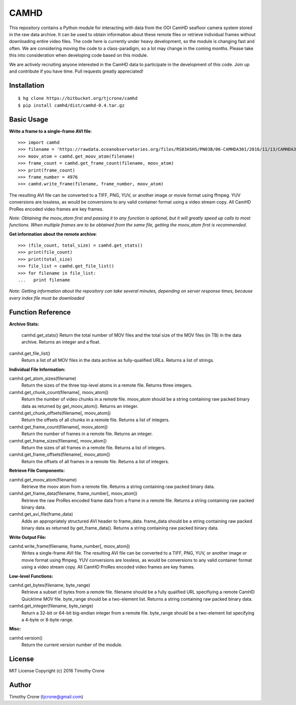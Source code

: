 CAMHD
=====

This repository contains a Python module for interacting with data from the OOI
CamHD seafloor camera system stored in the raw data archive. It can be used to
obtain information about these remote files or retrieve individual frames
without downloading entire video files. The code here is currently under heavy
development, so the module is changing fast and often. We are considering moving
the code to a class-paradigm, so a lot may change in the coming months. Please
take this into consideration when developing code based on this module.

We are actively recruiting anyone interested in the CamHD data to participate in
the development of this code. Join up and contribute if you have time. Pull
requests greatly appreciated!

Installation
------------

::

  $ hg clone https://bitbucket.org/tjcrone/camhd
  $ pip install camhd/dist/camhd-0.4.tar.gz

Basic Usage
-----------

**Write a frame to a single-frame AVI file**::

  >>> import camhd
  >>> filename = 'https://rawdata.oceanobservatories.org/files/RS03ASHS/PN03B/06-CAMHDA301/2016/11/13/CAMHDA301-20161113T000000Z.mov'
  >>> moov_atom = camhd.get_moov_atom(filename)
  >>> frame_count = camhd.get_frame_count(filename, moov_atom)
  >>> print(frame_count)
  >>> frame_number = 4976
  >>> camhd.write_frame(filename, frame_number, moov_atom)

The resulting AVI file can be converted to a TIFF, PNG, YUV, or another image or
movie format using ffmpeg. YUV conversions are lossless, as would be conversions to
any valid container format using a video stream copy. All CamHD ProRes encoded video
frames are key frames.

*Note: Obtaining the moov_atom first and passing it to any function is optional, but
it will greatly speed up calls to most functions. When multiple frames are to be
obtained from the same file, getting the moov_atom first is recommended.*

**Get information about the remote archive**::

  >>> (file_count, total_size) = camhd.get_stats()
  >>> print(file_count)
  >>> print(total_size)
  >>> file_list = camhd.get_file_list()
  >>> for filename in file_list:
  ...   print filename

*Note: Getting information about the repository can take several minutes, depending
on server response times, because every index file must be downloaded*

Function Reference
------------------

**Archive Stats:**

  camhd.get_stats()
  Return the total number of MOV files and the total size of the MOV files
  (in TB) in the data archive. Returns an integer and a float.

camhd.get_file_list()
  Return a list of all MOV files in the data archive as fully-qualified URLs.
  Returns a list of strings.

**Individual File Information:**

camhd.get_atom_sizes(filename)
  Return the sizes of the three top-level atoms in a remote file. Returns
  three integers.

camhd.get_chunk_count(filename[, moov_atom])
  Return the number of video chunks in a remote file. moov_atom should be a
  string containing raw packed binary data as returned by get_moov_atom().
  Returns an integer.

camhd.get_chunk_offsets(filename[, moov_atom])
  Return the offsets of all chunks in a remote file. Returns a list of
  integers.

camhd.get_frame_count(filename[, moov_atom])
  Return the number of frames in a remote file. Returns an integer.

camhd.get_frame_sizes(filename[, moov_atom])
  Return the sizes of all frames in a remote file. Returns a list of integers.

camhd.get_frame_offsets(filename[, moov_atom])
  Return the offsets of all frames in a remote file. Returns a list of
  integers.

**Retrieve File Components:**

camhd.get_moov_atom(filename)
  Retrieve the moov atom from a remote file. Returns a string containing raw
  packed binary data.

camhd.get_frame_data(filename, frame_number[, moov_atom])
  Retrieve the raw ProRes encoded frame data from a frame in a remote file.
  Returns a string containing raw packed binary data.

camhd.get_avi_file(frame_data)
  Adds an appropriately structured AVI header to frame_data. frame_data should
  be a string containing raw packed binary data as returned by
  get_frame_data(). Returns a string containing raw packed binary data.

**Write Output File:**

camhd.write_frame(filename, frame_number[, moov_atom])
  Writes a single-frame AVI file. The resulting AVI file can be converted to a
  TIFF, PNG, YUV, or another image or movie format using ffmpeg. YUV
  conversions are lossless, as would be conversions to any valid container
  format using a video stream copy. All CamHD ProRes encoded video frames are
  key frames.

**Low-level Functions:**

camhd.get_bytes(filename, byte_range)
  Retrieve a subset of bytes from a remote file. filename should be a fully
  qualified URL specifiying a remote CamHD Quicktime MOV file. byte_range
  should be a two-element list. Returns a string containing raw packed
  binary data.

camhd.get_integer(filename, byte_range)
  Return a 32-bit or 64-bit big-endian integer from a remote file.
  byte_range should be a two-element list specifying a 4-byte or 8-byte
  range.

**Misc:**

camhd.version()
  Return the current version number of the module.

License
-------

MIT License Copyright (c) 2016 Timothy Crone

Author
------

Timothy Crone (tjcrone@gmail.com)
